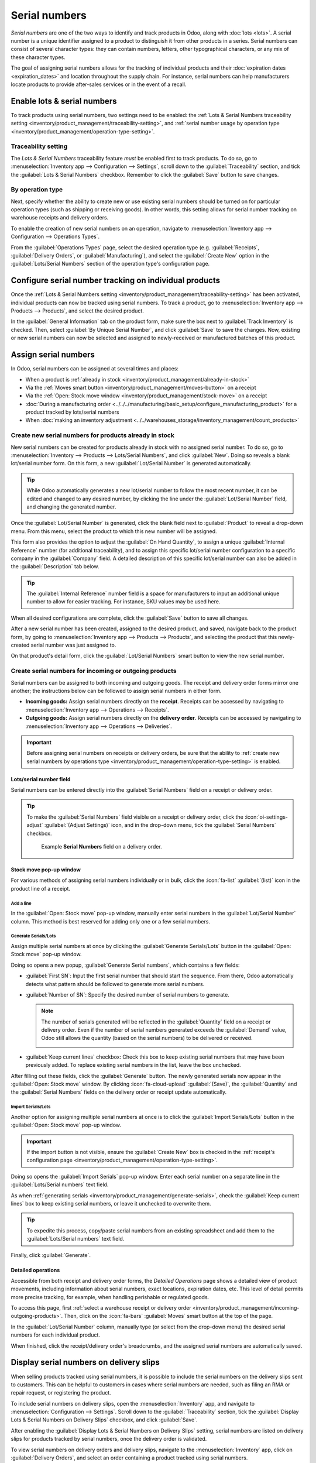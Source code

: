 ==============
Serial numbers
==============

*Serial numbers* are one of the two ways to identify and track products in Odoo, along with
:doc:`lots <lots>`. A serial number is a unique identifier assigned to a product to distinguish it
from other products in a series. Serial numbers can consist of several character types: they can
contain numbers, letters, other typographical characters, or any mix of these character types.

The goal of assigning serial numbers allows for the tracking of individual products and their
:doc:`expiration dates <expiration_dates>` and location throughout the supply chain. For instance,
serial numbers can help manufacturers locate products to provide after-sales services or in the
event of a recall.

.. seealso::
   `Odoo Tutorials: Serial Numbers <https://www.youtube.com/watch?v=ZP-gMz2X5AY>`_

.. _inventory/product_management/enable-lots:

Enable lots & serial numbers
============================

To track products using serial numbers, two settings need to be enabled: the :ref:`Lots & Serial
Numbers traceability setting <inventory/product_management/traceability-setting>`, and :ref:`serial
number usage by operation type <inventory/product_management/operation-type-setting>`.

.. _inventory/product_management/traceability-setting:

Traceability setting
--------------------

The *Lots & Serial Numbers* traceability feature *must* be enabled first to track
products. To do so, go to :menuselection:`Inventory app --> Configuration --> Settings`, scroll down
to the :guilabel:`Traceability` section, and tick the :guilabel:`Lots & Serial Numbers` checkbox.
Remember to click the :guilabel:`Save` button to save changes.


.. image:: serial_numbers/enabled-setting.png
   :alt: Enabled Lots & Serial Numbers setting.

.. _inventory/product_management/operation-type-setting:

By operation type
-----------------

Next, specify whether the ability to create new or use existing serial numbers should be turned on
for particular operation types (such as shipping or receiving goods). In other words, this setting
allows for serial number tracking on warehouse receipts and delivery orders.

.. example::
   Enabling the *Create New* option for receipts allows new serial numbers to be assigned
   as items are received. However, for delivery orders, it is often disabled to prevent workers from
   accidentally assigning serial numbers that do not exist in inventory.

To enable the creation of new serial numbers on an operation, navigate to :menuselection:`Inventory
app --> Configuration --> Operations Types`.

From the :guilabel:`Operations Types` page, select the desired operation type (e.g.
:guilabel:`Receipts`, :guilabel:`Delivery Orders`, or :guilabel:`Manufacturing`), and select the
:guilabel:`Create New` option in the :guilabel:`Lots/Serial Numbers` section of the operation type's
configuration page.

.. image:: serial_numbers/create-new-setting.png
   :alt: Show "Create New" option is selected on the Receipts operation type.

.. _inventory/product_management/detailed-operations:

Configure serial number tracking on individual products
=======================================================

Once the :ref:`Lots & Serial Numbers setting <inventory/product_management/traceability-setting>`
has been activated, individual products can now be tracked using serial numbers. To track a product,
go to :menuselection:`Inventory app --> Products --> Products`, and select the desired product.

In the :guilabel:`General Information` tab on the product form, make sure the box next to
:guilabel:`Track Inventory` is checked. Then, select :guilabel:`By Unique Serial Number`, and click
:guilabel:`Save` to save the changes. Now, existing or new serial numbers can now be selected and
assigned to newly-received or manufactured batches of this product.

.. image:: serial_numbers/product-tracking.png
   :alt: Enabled serial number tracking on product form.

.. _inventory/product_management/assign-sn:

Assign serial numbers
=====================

In Odoo, serial numbers can be assigned at several times and places:

- When a product is :ref:`already in stock <inventory/product_management/already-in-stock>`
- Via the :ref:`Moves smart button <inventory/product_management/moves-button>` on a receipt
- Via the :ref:`Open: Stock move window <inventory/product_management/stock-move>` on a receipt
- :doc:`During a manufacturing order
  <../../../manufacturing/basic_setup/configure_manufacturing_product>` for a product tracked by
  lots/serial numbers
- When :doc:`making an inventory adjustment
  <../../warehouses_storage/inventory_management/count_products>`

.. _inventory/product_management/already-in-stock:

Create new serial numbers for products already in stock
-------------------------------------------------------

New serial numbers can be created for products already in stock with no assigned serial number. To
do so, go to :menuselection:`Inventory --> Products --> Lots/Serial Numbers`, and click
:guilabel:`New`. Doing so reveals a blank lot/serial number form. On this form, a new
:guilabel:`Lot/Serial Number` is generated automatically.

.. tip::
   While Odoo automatically generates a new lot/serial number to follow the most recent number, it
   can be edited and changed to any desired number, by clicking the line under the
   :guilabel:`Lot/Serial Number` field, and changing the generated number.

Once the :guilabel:`Lot/Serial Number` is generated, click the blank field next to
:guilabel:`Product` to reveal a drop-down menu. From this menu, select the product to which this new
number will be assigned.

This form also provides the option to adjust the :guilabel:`On Hand Quantity`, to assign a unique
:guilabel:`Internal Reference` number (for additional traceability), and to assign this specific
lot/serial number configuration to a specific company in the :guilabel:`Company` field. A detailed
description of this specific lot/serial number can also be added in the :guilabel:`Description` tab
below.

.. tip::
   The :guilabel:`Internal Reference` number field is a space for manufacturers to input an
   additional unique number to allow for easier tracking. For instance, SKU values may be used
   here.

When all desired configurations are complete, click the :guilabel:`Save` button to save all changes.

.. image:: serial_numbers/new-serial-number.png
   :alt: New serial number created for existing product stock.

After a new serial number has been created, assigned to the desired product, and saved, navigate
back to the product form, by going to :menuselection:`Inventory app --> Products --> Products`, and
selecting the product that this newly-created serial number was just assigned to.

On that product's detail form, click the :guilabel:`Lot/Serial Numbers` smart button to view the new
serial number.

.. _inventory/product_management/incoming-outgoing-products:

Create serial numbers for incoming or outgoing products
-------------------------------------------------------

Serial numbers can be assigned to both incoming and outgoing goods. The receipt and delivery order
forms mirror one another; the instructions below can be followed to assign serial numbers in either
form.

- **Incoming goods:** Assign serial numbers directly on the **receipt**. Receipts can be accessed by
  navigating to :menuselection:`Inventory app --> Operations --> Receipts`.
- **Outgoing goods:** Assign serial numbers directly on the **delivery order**. Receipts can be
  accessed by navigating to :menuselection:`Inventory app --> Operations --> Deliveries`.

.. important::
   Before assigning serial numbers on receipts or delivery orders, be sure that the ability to
   :ref:`create new serial numbers by operations type
   <inventory/product_management/operation-type-setting>` is enabled.

Lots/serial number field
~~~~~~~~~~~~~~~~~~~~~~~~

Serial numbers can be entered directly into the :guilabel:`Serial Numbers` field on a receipt or
delivery order.

.. image:: serial_numbers/enter-in-field.png
   :alt: Select value for Serial Number field on receipt.

.. tip::
   To make the :guilabel:`Serial Numbers` field visible on a receipt or delivery order, click the
   :icon:`oi-settings-adjust` :guilabel:`(Adjust Settings)` icon, and in the drop-down menu, tick
   the :guilabel:`Serial Numbers` checkbox.

   .. figure:: serial_numbers/field-visible.png
      :alt: Allow Serial Numbers field to show on a receipt or delivery order.

      Example **Serial Numbers** field on a delivery order.

.. _inventory/product_management/stock-move:

Stock move pop-up window
~~~~~~~~~~~~~~~~~~~~~~~~

For various methods of assigning serial numbers individually or in bulk, click the :icon:`fa-list`
:guilabel:`(list)` icon in the product line of a receipt.

Add a line
**********

In the :guilabel:`Open: Stock move` pop-up window, manually enter serial numbers in the
:guilabel:`Lot/Serial Number` column. This method is best reserved for adding only one or a few
serial numbers.

.. image:: serial_numbers/stock-move-add-line.png
   :alt: Add a line on the stock move pop-up.

.. _inventory/product_management/generate-serials:

Generate Serials/Lots
*********************

Assign multiple serial numbers at once by clicking the :guilabel:`Generate Serials/Lots` button in
the :guilabel:`Open: Stock move` pop-up window.

.. image:: serial_numbers/stock-move-generate-serials.png
   :alt: Show generate serials pop-up.

Doing so opens a new popup, :guilabel:`Generate Serial numbers`, which contains a few fields:

- :guilabel:`First SN`: Input the first serial number that should start the sequence. From there,
  Odoo automatically detects what pattern should be followed to generate more serial numbers.
- :guilabel:`Number of SN`: Specify the desired number of serial numbers to generate.

  .. note::
     The number of serials generated will be reflected in the :guilabel:`Quantity` field on a
     receipt or delivery order. Even if the number of serial numbers generated exceeds the
     :guilabel:`Demand` value, Odoo still allows the quantity (based on the serial numbers) to be
     delivered or received.

     .. image:: serial_numbers/stock-move-generate-quantity-tip.png
        :alt: Show how the quantity of serial numbers alters the delivery order quantity.

- :guilabel:`Keep current lines` checkbox: Check this box to keep existing serial numbers that may
  have been previously added. To replace existing serial numbers in the list, leave the box
  unchecked.

After filling out these fields, click the :guilabel:`Generate` button. The newly generated serials
now appear in the :guilabel:`Open: Stock move` window. By clicking :icon:`fa-cloud-upload`
:guilabel:`(Save)`, the :guilabel:`Quantity` and the :guilabel:`Serial Numbers` fields on the
delivery order or receipt update automatically.

Import Serials/Lots
*******************

Another option for assigning multiple serial numbers at once is to click the :guilabel:`Import
Serials/Lots` button in the :guilabel:`Open: Stock move` pop-up window.

.. important::
   If the import button is not visible, ensure the :guilabel:`Create New` box is checked in the
   :ref:`receipt's configuration page <inventory/product_management/operation-type-setting>`.

Doing so opens the :guilabel:`Import Serials` pop-up window. Enter each serial number on a separate
line in the :guilabel:`Lots/Serial numbers` text field.

As when :ref:`generating serials <inventory/product_management/generate-serials>`, check the
:guilabel:`Keep current lines` box to keep existing serial numbers, or leave it unchecked to
overwrite them.

.. tip::
   To expedite this process, copy/paste serial numbers from an existing spreadsheet and add them to
   the :guilabel:`Lots/Serial numbers` text field.

Finally, click :guilabel:`Generate`.

.. image:: serial_numbers/stock-move-import-serials.png
   :alt: Show import serials pop-up.

.. example::
   For a receipt with a :guilabel:`Demand` of `3.00` products, one product has already been assigned
   a serial number in the :guilabel:`Open: Stock move` pop-up window.

   So, in the :guilabel:`Import Lots` pop-up window, two serial numbers, `124` and `125` are
   assigned to the remaining products by entering the following in the :guilabel:`Lots/Serial
   numbers` input field:

   .. code-block::

      124
      125

   The :guilabel:`Keep current lines` option is selected to add these two serial numbers **in
   addition** to the serial number, `123`, that has already been assigned.

   .. image:: serial_numbers/import-serial.png
      :alt: Show example of correctly inputting serial numbers in the text field.

.. _inventory/product_management/moves-button:

Detailed operations
~~~~~~~~~~~~~~~~~~~

Accessible from both receipt and delivery order forms, the *Detailed Operations* page shows a
detailed view of product movements, including information about serial numbers, exact locations,
expiration dates, etc. This level of detail permits more precise tracking, for example, when
handling perishable or regulated goods.

To access this page, first :ref:`select a warehouse receipt or delivery order
<inventory/product_management/incoming-outgoing-products>`. Then, click on the :icon:`fa-bars`
:guilabel:`Moves` smart button at the top of the page.

In the :guilabel:`Lot/Serial Number` column, manually type (or select from the drop-down menu)
the desired serial numbers for each individual product.

.. image:: serial_numbers/moves-button.png
   :alt: Show the detailed Moves page.

When finished, click the receipt/delivery order's breadcrumbs, and the assigned serial numbers are
automatically saved.

Display serial numbers on delivery slips
========================================

When selling products tracked using serial numbers, it is possible to include the serial numbers on
the delivery slips sent to customers. This can be helpful to customers in cases where serial numbers
are needed, such as filing an RMA or repair request, or registering the product.

To include serial numbers on delivery slips, open the :menuselection:`Inventory` app, and navigate
to :menuselection:`Configuration --> Settings`. Scroll down to the :guilabel:`Traceability` section,
tick the :guilabel:`Display Lots & Serial Numbers on Delivery Slips` checkbox, and click
:guilabel:`Save`.

After enabling the :guilabel:`Display Lots & Serial Numbers on Delivery Slips` setting, serial
numbers are listed on delivery slips for products tracked by serial numbers, once the delivery order
is validated.

To view serial numbers on delivery orders and delivery slips, navigate to the
:menuselection:`Inventory` app, click on :guilabel:`Delivery Orders`, and select an order containing
a product tracked using serial numbers.

To view the serial numbers of products included in the order, make sure the :guilabel:`Operations`
tab is selected, then click the :icon:`oi-settings-adjust` :guilabel:`(adjust)` icon to the right of
the tab. Ensure that the :guilabel:`Serial Numbers` checkbox is ticked, which causes a
:guilabel:`Serial Numbers` column to appear. The serial number(s) for each product included in the
order are displayed in this column.

When the order is ready to be processed, click :guilabel:`Validate` to confirm the delivery and add
product information to the delivery slip.

At the top of the order's form, click the :icon:`fa-cog` :guilabel:`(Actions)` button, and select
:menuselection:`Print --> Delivery Slip`. The delivery slip is then downloaded. Open the delivery
slip using the device's browser or file manager. Serial numbers are listed next to their respective
products in the :guilabel:`Lot/Serial Number` column.

.. image:: serial_numbers/delivery-slip.png
   :alt: The order lines section of a delivery slip, showing a product and its serial number.

Traceability & reporting
========================

Manufacturers and companies can refer to the *Lots/Serial Numbers* dashboard and traceability
reports to see the entire lifecycle of a product: when and where it originated, where it was stored,
and who it was shipped to.

Lots/Serial Numbers dashboard
-----------------------------

To see the full traceability of a product, or group by serial numbers, go to
:menuselection:`Inventory app --> Products --> Lots/Serial Numbers`. Doing so reveals the
:guilabel:`Lots/Serial Numbers` dashboard.

Reporting
~~~~~~~~~

On the :guilabel:`Lots/Serial Numbers` dashboard, products with serial numbers assigned to them are
listed by default. Click the :icon:`fa-caret-right` :guilabel:`(expand)` icon to show which serial
numbers are assigned to the chosen product.

To group by serial numbers (or lots), first remove any default filters from the search bar in the
upper-right corner. Then, click the :icon:`fa-caret-down` :guilabel:`(down arrow)` icon and select
:guilabel:`Add Custom Group`, which reveals a mini drop-down menu. From this mini drop-down menu,
select :guilabel:`Lot/Serial Number`, and click :guilabel:`Apply`.

Doing so reveals all existing serial numbers and lots. Each row can be expanded to show all
quantities of product assigned to that serial/lot number. For unique serial numbers that are not
reused, there should be just one product per serial number.

.. image:: serial_numbers/serial-numbers-dashboard.png
   :alt: Serial numbers reporting page with drop-down lists.

.. tip::
   For additional information regarding an individual serial (or lot) number, click the line
   item for the serial number to reveal that specific :guilabel:`Serial Number` form. From this
   form, click the :guilabel:`Location` and :guilabel:`Traceability` smart buttons to see all stock
   on-hand using that serial number, and any operations made using that serial number.

.. seealso::
   :doc:`Reassign <reassign>`

   In addition to using the :guilabel:`Lots/Serial Numbers` dashboard, there are several other
   reporting templates that display the :guilabel:`Lot/Serial Number` field or the ability to filter
   by serial number. Go to :menuselection:`Inventory app --> Reporting` to access:

   - :guilabel:`Locations` report
   - :guilabel:`Moves History` report
   - :guilabel:`Moves Analysis` report
